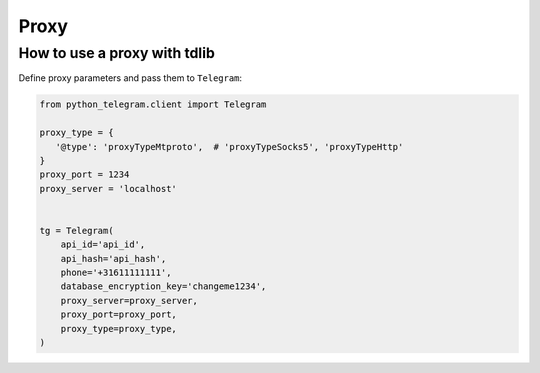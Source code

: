 .. _proxy:

========
Proxy
========

How to use a proxy with tdlib
~~~~~~~~~~~~~~~~~~~~~~~~~~~~~

Define proxy parameters and pass them to ``Telegram``:

.. code-block:: python

    from python_telegram.client import Telegram

    proxy_type = {
       '@type': 'proxyTypeMtproto',  # 'proxyTypeSocks5', 'proxyTypeHttp' 
    }
    proxy_port = 1234
    proxy_server = 'localhost'
    

    tg = Telegram(
        api_id='api_id',
        api_hash='api_hash',
        phone='+31611111111',
        database_encryption_key='changeme1234',
        proxy_server=proxy_server,
        proxy_port=proxy_port,
        proxy_type=proxy_type,
    )

